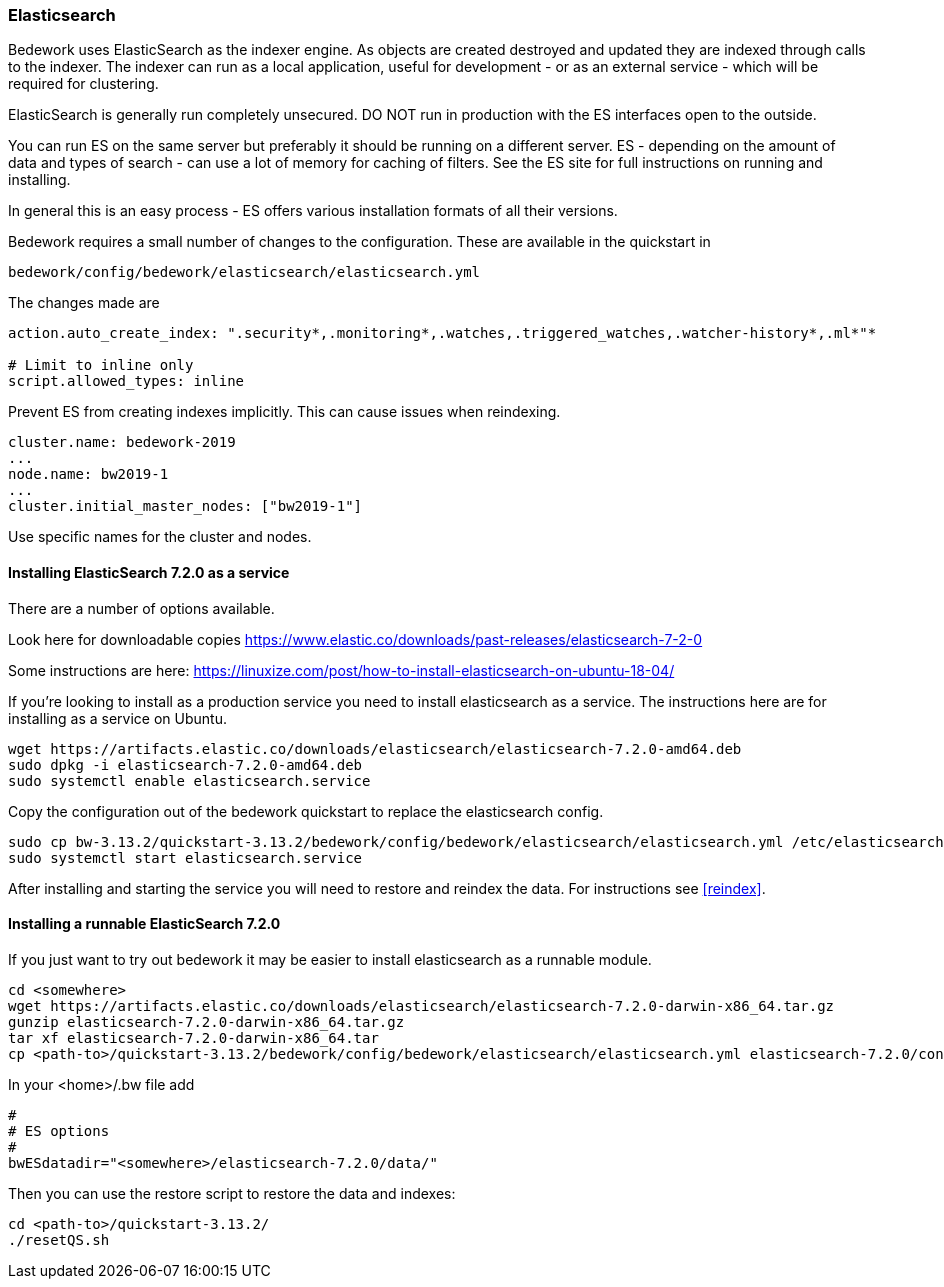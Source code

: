 [[elasticsearch]]
=== Elasticsearch
Bedework uses ElasticSearch as the indexer engine. As objects are created destroyed and updated they are indexed through calls to the indexer. The indexer can run as a local application, useful for development - or as an external service - which will be required for clustering.

ElasticSearch is generally run completely unsecured. DO NOT run in production with the ES interfaces open to the outside.

You can run ES on the same server but preferably it should be running on a different server. ES - depending on the amount of data and types of search - can use a lot of memory for caching of filters. See the ES site for full instructions on running and installing.

In general this is an easy process - ES offers various installation formats of all their versions.

Bedework requires a small number of changes to the configuration. These are available in the quickstart in

[source]
----
bedework/config/bedework/elasticsearch/elasticsearch.yml
----

The changes made are

[source]
----
action.auto_create_index: ".security*,.monitoring*,.watches,.triggered_watches,.watcher-history*,.ml*"*

# Limit to inline only
script.allowed_types: inline
----

Prevent ES from creating indexes implicitly. This can cause issues when reindexing.

[source]
----
cluster.name: bedework-2019
...
node.name: bw2019-1
...
cluster.initial_master_nodes: ["bw2019-1"]
----

Use specific names for the cluster and nodes.

[[installing]]
==== Installing ElasticSearch 7.2.0 as a service
There are a number of options available.

Look here for downloadable copies https://www.elastic.co/downloads/past-releases/elasticsearch-7-2-0

Some instructions are here: https://linuxize.com/post/how-to-install-elasticsearch-on-ubuntu-18-04/

If you're looking to install as a production service you need to install elasticsearch as a service. The instructions here are for installing as a service on Ubuntu.

.................
wget https://artifacts.elastic.co/downloads/elasticsearch/elasticsearch-7.2.0-amd64.deb
sudo dpkg -i elasticsearch-7.2.0-amd64.deb
sudo systemctl enable elasticsearch.service
.................

Copy the configuration out of the bedework quickstart to replace the elasticsearch config.

.................
sudo cp bw-3.13.2/quickstart-3.13.2/bedework/config/bedework/elasticsearch/elasticsearch.yml /etc/elasticsearch/
sudo systemctl start elasticsearch.service
.................

After installing and starting the service you will need to restore and reindex the data. For instructions see <<reindex>>.

==== Installing a runnable ElasticSearch 7.2.0
If you just want to try out bedework it may be easier to install elasticsearch as a runnable module.

.................
cd <somewhere>
wget https://artifacts.elastic.co/downloads/elasticsearch/elasticsearch-7.2.0-darwin-x86_64.tar.gz
gunzip elasticsearch-7.2.0-darwin-x86_64.tar.gz
tar xf elasticsearch-7.2.0-darwin-x86_64.tar
cp <path-to>/quickstart-3.13.2/bedework/config/bedework/elasticsearch/elasticsearch.yml elasticsearch-7.2.0/config/
.................

In your <home>/.bw file add

.................
#
# ES options
#
bwESdatadir="<somewhere>/elasticsearch-7.2.0/data/"
.................

Then you can use the restore script to restore the data and indexes:

.................
cd <path-to>/quickstart-3.13.2/
./resetQS.sh
.................

